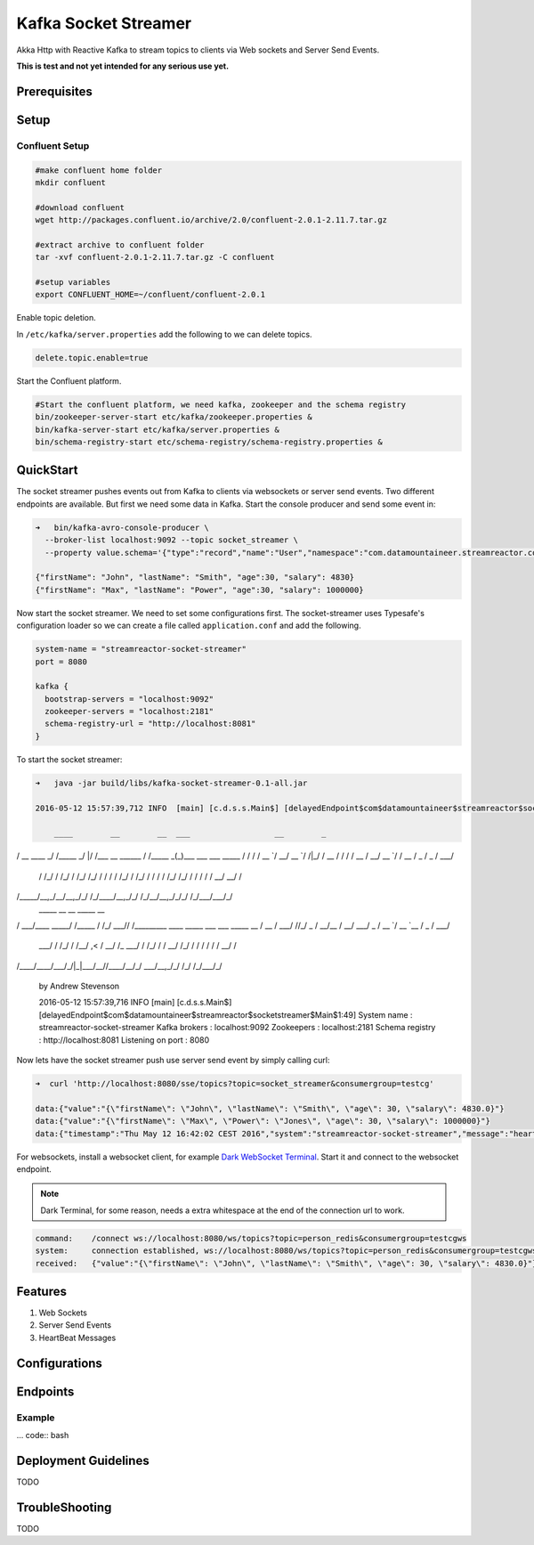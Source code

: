 Kafka Socket Streamer
=====================

Akka Http with Reactive Kafka to stream topics to clients via Web sockets and Server Send Events.

**This is test and not yet intended for any serious use yet.**

Prerequisites
-------------


Setup
-----

Confluent Setup
~~~~~~~~~~~~~~~

.. code:: bash

    #make confluent home folder
    mkdir confluent

    #download confluent
    wget http://packages.confluent.io/archive/2.0/confluent-2.0.1-2.11.7.tar.gz

    #extract archive to confluent folder
    tar -xvf confluent-2.0.1-2.11.7.tar.gz -C confluent

    #setup variables
    export CONFLUENT_HOME=~/confluent/confluent-2.0.1

Enable topic deletion.

In ``/etc/kafka/server.properties`` add the following to we can delete
topics.

.. code:: bash

    delete.topic.enable=true

Start the Confluent platform.

.. code:: bash

    #Start the confluent platform, we need kafka, zookeeper and the schema registry
    bin/zookeeper-server-start etc/kafka/zookeeper.properties &
    bin/kafka-server-start etc/kafka/server.properties &
    bin/schema-registry-start etc/schema-registry/schema-registry.properties &

QuickStart
--------------

The socket streamer pushes events out from Kafka to clients via websockets or server send events. Two different endpoints
are available. But first we need some data in Kafka. Start the console producer and send some event in:

.. code:: bash

    ➜   bin/kafka-avro-console-producer \
      --broker-list localhost:9092 --topic socket_streamer \
      --property value.schema='{"type":"record","name":"User","namespace":"com.datamountaineer.streamreactor.connect.redis","fields":[{"name":"firstName","type":"string"},{"name":"lastName","type":"string"},{"name":"age","type":"int"},{"name":"salary","type":"double"}]}'

    {"firstName": "John", "lastName": "Smith", "age":30, "salary": 4830}
    {"firstName": "Max", "lastName": "Power", "age":30, "salary": 1000000}


Now start the socket streamer. We need to set some configurations first. The socket-streamer uses Typesafe's configuration loader
so we can create a file called ``application.conf`` and add the following.

.. code:: bash

    system-name = "streamreactor-socket-streamer"
    port = 8080

    kafka {
      bootstrap-servers = "localhost:9092"
      zookeeper-servers = "localhost:2181"
      schema-registry-url = "http://localhost:8081"
    }

To start the socket streamer:

.. code:: bash

    ➜   java -jar build/libs/kafka-socket-streamer-0.1-all.jar

    2016-05-12 15:57:39,712 INFO  [main] [c.d.s.s.Main$] [delayedEndpoint$com$datamountaineer$streamreactor$socketstreamer$Main$1:32]

        ____        __        __  ___                  __        _
/ __ \____ _/ /_____ _/  |/  /___  __  ______  / /_____ _(_)___  ___  ___  _____
/ / / / __ `/ __/ __ `/ /|_/ / __ \/ / / / __ \/ __/ __ `/ / __ \/ _ \/ _ \/ ___/
     / /_/ / /_/ / /_/ /_/ / /  / / /_/ / /_/ / / / / /_/ /_/ / / / / /  __/  __/ /
/_____/\__,_/\__/\__,_/_/  /_/\____/\__,_/_/ /_/\__/\__,_/_/_/ /_/\___/\___/_/
      _____            __        __  _____ __
/ ___/____  _____/ /_____  / /_/ ___// /_________  ____ _____ ___  ___  _____
\__ \/ __ \/ ___/ //_/ _ \/ __/\__ \/ __/ ___/ _ \/ __ `/ __ `__ \/ _ \/ ___/
     ___/ / /_/ / /__/ ,< /  __/ /_ ___/ / /_/ /  /  __/ /_/ / / / / / /  __/ /
/____/\____/\___/_/|_|\___/\__//____/\__/_/   \___/\__,_/_/ /_/ /_/\___/_/

    by Andrew Stevenson

    2016-05-12 15:57:39,716 INFO  [main] [c.d.s.s.Main$] [delayedEndpoint$com$datamountaineer$streamreactor$socketstreamer$Main$1:49]
    System name      : streamreactor-socket-streamer
    Kafka brokers    : localhost:9092
    Zookeepers       : localhost:2181
    Schema registry  : http://localhost:8081
    Listening on port : 8080



Now lets have the socket streamer push use server send event by simply calling curl:

.. code:: bash

    ➜  curl 'http://localhost:8080/sse/topics?topic=socket_streamer&consumergroup=testcg'

    data:{"value":"{\"firstName\": \"John\", \"lastName\": \"Smith\", \"age\": 30, \"salary\": 4830.0}"}
    data:{"value":"{\"firstName\": \"Max\", \"Power\": \"Jones\", \"age\": 30, \"salary\": 1000000}"}
    data:{"timestamp":"Thu May 12 16:42:02 CEST 2016","system":"streamreactor-socket-streamer","message":"heartbeat"}

For websockets, install a websocket client, for example `Dark WebSocket Terminal <http://tinyurl.com/nqc9s3c>`_. Start it and connect to the websocket endpoint.


.. note:: Dark Terminal, for some reason, needs a extra whitespace at the end of the connection url to work.

.. code:: bash

    command:	/connect ws://localhost:8080/ws/topics?topic=person_redis&consumergroup=testcgws
    system:	connection established, ws://localhost:8080/ws/topics?topic=person_redis&consumergroup=testcgws
    received:	{"value":"{\"firstName\": \"John\", \"lastName\": \"Smith\", \"age\": 30, \"salary\": 4830.0}"}


Features
--------

1. Web Sockets
2. Server Send Events
3. HeartBeat Messages

Configurations
--------------

Endpoints
---------

Example
~~~~~~~

... code:: bash


Deployment Guidelines
---------------------

TODO

TroubleShooting
---------------

TODO
